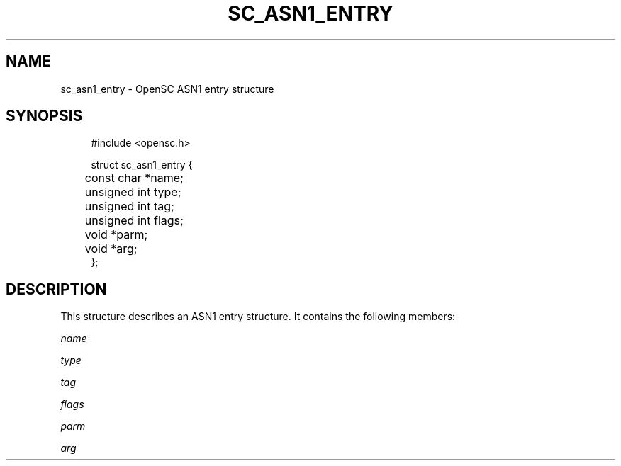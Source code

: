 '\" t
.\"     Title: sc_asn1_entry
.\"    Author: [FIXME: author] [see http://docbook.sf.net/el/author]
.\" Generator: DocBook XSL Stylesheets v1.75.1 <http://docbook.sf.net/>
.\"      Date: 02/16/2010
.\"    Manual: OpenSC API reference
.\"    Source: opensc
.\"  Language: English
.\"
.TH "SC_ASN1_ENTRY" "3" "02/16/2010" "opensc" "OpenSC API reference"
.\" -----------------------------------------------------------------
.\" * set default formatting
.\" -----------------------------------------------------------------
.\" disable hyphenation
.nh
.\" disable justification (adjust text to left margin only)
.ad l
.\" -----------------------------------------------------------------
.\" * MAIN CONTENT STARTS HERE *
.\" -----------------------------------------------------------------
.SH "NAME"
sc_asn1_entry \- OpenSC ASN1 entry structure
.SH "SYNOPSIS"
.PP

.sp
.if n \{\
.RS 4
.\}
.nf
#include <opensc\&.h>

struct sc_asn1_entry {
	const char *name;
	unsigned int type;
	unsigned int tag;
	unsigned int flags;
	void *parm;
	void *arg;
};
			
.fi
.if n \{\
.RE
.\}
.sp
.SH "DESCRIPTION"
.PP
This structure describes an ASN1 entry structure\&. It contains the following members:
.PP
\fIname\fR
.RS 4
.RE
.PP
\fItype\fR
.RS 4
.RE
.PP
\fItag\fR
.RS 4
.RE
.PP
\fIflags\fR
.RS 4
.RE
.PP
\fIparm\fR
.RS 4
.RE
.PP
\fIarg\fR
.RS 4
.RE
